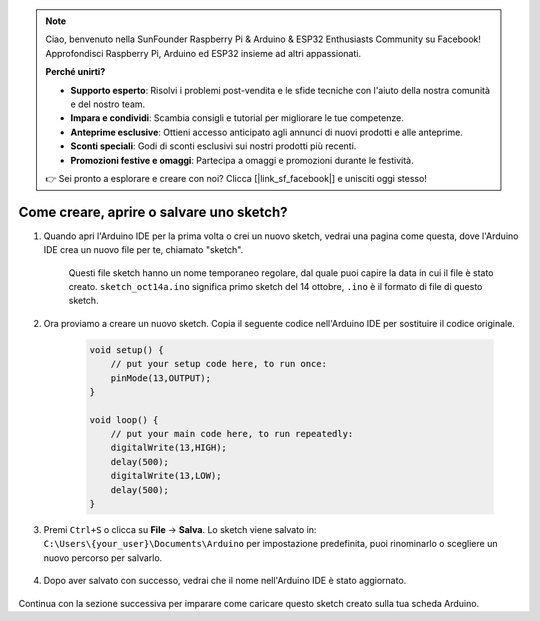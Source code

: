 .. note::

    Ciao, benvenuto nella SunFounder Raspberry Pi & Arduino & ESP32 Enthusiasts Community su Facebook! Approfondisci Raspberry Pi, Arduino ed ESP32 insieme ad altri appassionati.

    **Perché unirti?**

    - **Supporto esperto**: Risolvi i problemi post-vendita e le sfide tecniche con l'aiuto della nostra comunità e del nostro team.
    - **Impara e condividi**: Scambia consigli e tutorial per migliorare le tue competenze.
    - **Anteprime esclusive**: Ottieni accesso anticipato agli annunci di nuovi prodotti e alle anteprime.
    - **Sconti speciali**: Godi di sconti esclusivi sui nostri prodotti più recenti.
    - **Promozioni festive e omaggi**: Partecipa a omaggi e promozioni durante le festività.

    👉 Sei pronto a esplorare e creare con noi? Clicca [|link_sf_facebook|] e unisciti oggi stesso!

Come creare, aprire o salvare uno sketch?
=============================================

#. Quando apri l'Arduino IDE per la prima volta o crei un nuovo sketch, vedrai una pagina come questa, dove l'Arduino IDE crea un nuovo file per te, chiamato "sketch".

    .. image:: img/sp221014_173458.png

    Questi file sketch hanno un nome temporaneo regolare, dal quale puoi capire la data in cui il file è stato creato. ``sketch_oct14a.ino`` significa primo sketch del 14 ottobre, ``.ino`` è il formato di file di questo sketch.

#. Ora proviamo a creare un nuovo sketch. Copia il seguente codice nell'Arduino IDE per sostituire il codice originale.

        .. image:: img/create1.png

    .. code-block:: C

        void setup() {
            // put your setup code here, to run once:
            pinMode(13,OUTPUT); 
        }

        void loop() {
            // put your main code here, to run repeatedly:
            digitalWrite(13,HIGH);
            delay(500);
            digitalWrite(13,LOW);
            delay(500);
        }

#. Premi ``Ctrl+S`` o clicca su **File** -> **Salva**. Lo sketch viene salvato in: ``C:\Users\{your_user}\Documents\Arduino`` per impostazione predefinita, puoi rinominarlo o scegliere un nuovo percorso per salvarlo.

    .. image:: img/create2.png

#. Dopo aver salvato con successo, vedrai che il nome nell'Arduino IDE è stato aggiornato.

    .. image:: img/create3.png

Continua con la sezione successiva per imparare come caricare questo sketch creato sulla tua scheda Arduino.
